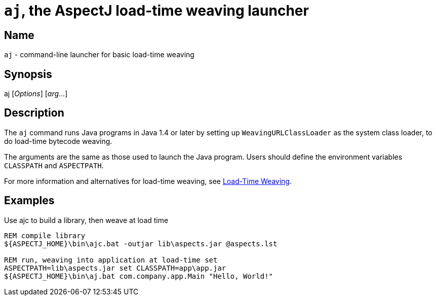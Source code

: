 = `aj`, the AspectJ load-time weaving launcher

== Name

`aj` - command-line launcher for basic load-time weaving

== Synopsis

[subs=+quotes]
aj [_Options_] [_arg_...]

[[aj]]
== Description

The `aj` command runs Java programs in Java 1.4 or later by setting up
`WeavingURLClassLoader` as the system class loader, to do load-time
bytecode weaving.

The arguments are the same as those used to launch the Java program.
Users should define the environment variables `CLASSPATH` and
`ASPECTPATH`.

For more information and alternatives for load-time weaving, see
xref:ltw.adoc#ltw[Load-Time Weaving].

== Examples

Use ajc to build a library, then weave at load time

[source, text]
....
REM compile library
${ASPECTJ_HOME}\bin\ajc.bat -outjar lib\aspects.jar @aspects.lst

REM run, weaving into application at load-time set
ASPECTPATH=lib\aspects.jar set CLASSPATH=app\app.jar
${ASPECTJ_HOME}\bin\aj.bat com.company.app.Main "Hello, World!"
....
